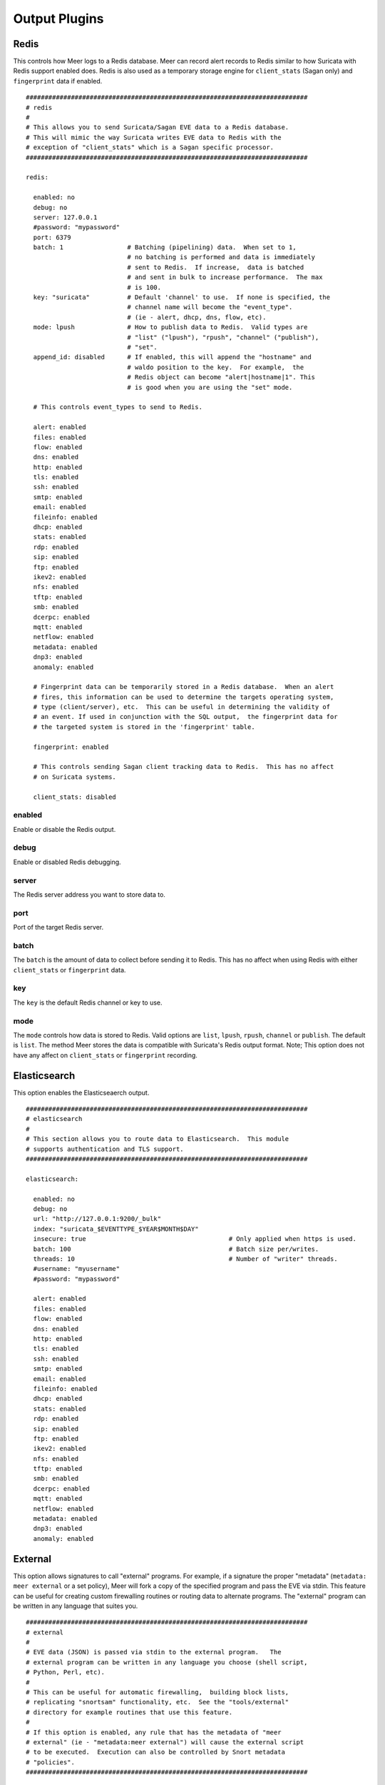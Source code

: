 
Output Plugins
==============

Redis
-----

This controls how Meer logs to a Redis database.  Meer can record alert records to 
Redis similar to how Suricata with Redis support enabled does.  Redis is also used
as a temporary storage engine for ``client_stats`` (Sagan only) and ``fingerprint``
data if enabled.

::

  ###########################################################################
  # redis
  # 
  # This allows you to send Suricata/Sagan EVE data to a Redis database. 
  # This will mimic the way Suricata writes EVE data to Redis with the 
  # exception of "client_stats" which is a Sagan specific processor. 
  ###########################################################################

  redis:

    enabled: no
    debug: no
    server: 127.0.0.1
    #password: "mypassword"
    port: 6379
    batch: 1                 # Batching (pipelining) data.  When set to 1, 
                             # no batching is performed and data is immediately 
                             # sent to Redis.  If increase,  data is batched 
                             # and sent in bulk to increase performance.  The max
                             # is 100.
    key: "suricata"	     # Default 'channel' to use.  If none is specified, the 
                             # channel name will become the "event_type".
                             # (ie - alert, dhcp, dns, flow, etc). 
    mode: lpush              # How to publish data to Redis.  Valid types are 
                             # "list" ("lpush"), "rpush", "channel" ("publish"), 
                             # "set".
    append_id: disabled      # If enabled, this will append the "hostname" and
                             # waldo position to the key.  For example,  the 
                             # Redis object can become "alert|hostname|1". This
                             # is good when you are using the "set" mode. 

    # This controls event_types to send to Redis. 

    alert: enabled
    files: enabled
    flow: enabled
    dns: enabled
    http: enabled
    tls: enabled
    ssh: enabled
    smtp: enabled
    email: enabled
    fileinfo: enabled
    dhcp: enabled
    stats: enabled
    rdp: enabled
    sip: enabled
    ftp: enabled
    ikev2: enabled
    nfs: enabled
    tftp: enabled
    smb: enabled
    dcerpc: enabled
    mqtt: enabled
    netflow: enabled
    metadata: enabled
    dnp3: enabled
    anomaly: enabled

    # Fingerprint data can be temporarily stored in a Redis database.  When an alert
    # fires, this information can be used to determine the targets operating system, 
    # type (client/server), etc.  This can be useful in determining the validity of
    # an event. If used in conjunction with the SQL output,  the fingerprint data for
    # the targeted system is stored in the 'fingerprint' table.

    fingerprint: enabled

    # This controls sending Sagan client tracking data to Redis.  This has no affect 
    # on Suricata systems. 

    client_stats: disabled

enabled
~~~~~~~

Enable or disable the Redis output.

debug
~~~~~

Enable or disabled Redis debugging.

server
~~~~~~

The Redis server address you want to store data to.

port
~~~~

Port of the target Redis server.

batch
~~~~~

The ``batch`` is the amount of data to collect before sending it to Redis.  This has no 
affect when using Redis with either ``client_stats`` or ``fingerprint`` data.

key
~~~

The ``key`` is the default Redis channel or key to use. 

mode
~~~~

The ``mode`` controls how data is stored to Redis.  Valid options are ``list``, ``lpush``, 
``rpush``, ``channel`` or ``publish``.  The default is ``list``.  The method Meer stores the
data is compatible with Suricata's Redis output format.  Note; This option does not have any
affect on ``client_stats`` or ``fingerprint`` recording.

Elasticsearch
-------------

This option enables the Elasticseaerch output.

::

  ###########################################################################
  # elasticsearch
  #
  # This section allows you to route data to Elasticsearch.  This module 
  # supports authentication and TLS support.
  ###########################################################################

  elasticsearch:

    enabled: no
    debug: no
    url: "http://127.0.0.1:9200/_bulk"
    index: "suricata_$EVENTTYPE_$YEAR$MONTH$DAY"
    insecure: true                                      # Only applied when https is used.
    batch: 100						# Batch size per/writes.
    threads: 10						# Number of "writer" threads.
    #username: "myusername"
    #password: "mypassword"

    alert: enabled
    files: enabled
    flow: enabled
    dns: enabled
    http: enabled
    tls: enabled
    ssh: enabled
    smtp: enabled
    email: enabled
    fileinfo: enabled
    dhcp: enabled
    stats: enabled
    rdp: enabled
    sip: enabled
    ftp: enabled
    ikev2: enabled
    nfs: enabled
    tftp: enabled
    smb: enabled
    dcerpc: enabled
    mqtt: enabled
    netflow: enabled
    metadata: enabled
    dnp3: enabled
    anomaly: enabled


External
--------

This option allows signatures to call "external" programs.  For example,  if a signature the
proper "metadata" (``metadata: meer external`` or a set policy),  Meer will fork a copy
of the specified program and pass the EVE via stdin.  This feature can be useful for creating
custom firewalling routines or routing data to alternate programs.  The "external" program
can be written in any language that suites you.

::
  
  ###########################################################################
  # external 
  #
  # EVE data (JSON) is passed via stdin to the external program.   The 
  # external program can be written in any language you choose (shell script, 
  # Python, Perl, etc). 
  #
  # This can be useful for automatic firewalling,  building block lists, 
  # replicating "snortsam" functionality, etc.  See the "tools/external"
  # directory for example routines that use this feature.
  #
  # If this option is enabled, any rule that has the metadata of "meer 
  # external" (ie - "metadata:meer external") will cause the external script 
  # to be executed.  Execution can also be controlled by Snort metadata
  # "policies".
  ###########################################################################

  external:

    enabled: no
    debug: no

    # Execution of an external program based on metadata "policy".  When Meer
    # encounters a "policy" (security-ips, balanced-ips, connectivity-ips, 
    # and max-detect-ips),  Meer will execute the specified routine.  
    # Currently only Snort rules have these types of polices.  This can be
    # useful when you want to execute an external script that will to "block"
    # or "firewall" based off the policy types.  This section only applies if
    # you are using Suricata with Snort rules.  Snort's polices are
    # below:

    # connectivity-ips  - You run a lot of real time applications (VOIP, 
    # financial transactions, etc), and don't want to run any rules that 
    # could affect the current performance of your sensor.  The rules in this 
    # category make snort happy, additionally this category focuses on the high
    # profile most likely to affect the largest number of people type of
    # vulnerabilities.

    # balanced-ips - You are normal, you run normal stuff and you want normal
    # security protections.  This is the best policy to start from if you are 
    # new, old, or just plain average.  If you don't have any special
    # requirements for super high speeds or super secure networks start here.

    # security-ips - You don't care about dropping your bosses email, everything
    # in your environment is tightly regulated and you don't tolerate people 
    # stepping outside of your security policy.  This policy hates on IM, P2P,
    # vulnerabilities, malware, web apps that cause productivity loss, remote
    # access, and just about anything not related to getting work done.  
    # If you run your network with an iron fist start here.

    # I can't seem to find any documentation on what "max-detect-ips" is :(
   
    program: "/usr/local/bin/external_program"

    meer_metadata: enabled
    cisco_policies: "policy-security-ips,policy-max-detect-ips,policy-connectivity-ips,policy-balanced-ips"
    et_signature_severity: "critical,major"		# Critical,Major,Minor,Informational


    alert: enabled
    files: disabled
    flow: disabled
    dns:  disabled
    http: disabled
    tls: disabled
    ssh: disabled
    smtp: disabled
    email: disabled
    fileinfo: disabled
    dhcp: disabled
    stats: disabled
    rdp: disabled
    sip: disabled
    ftp: disabled
    ikev2: disabled
    nfs: disabled
    tftp: disabled
    smb: disabled
    dcerpc: disabled
    mqtt: disabled
    netflow: disabled
    metadata: disabled
    dnp3: disabled
    anomaly: disabled


enabled
~~~~~~~

Keyword is used to enable/disable ``external`` output. 

debug
~~~~~

When enabled,  this option will display and log debugging information. 

policy-security-ips
~~~~~~~~~~~~~~~~~~~

Execute ``external`` program when the ``policy-security-ips`` is encountered.

policy-max-detect-ips
~~~~~~~~~~~~~~~~~~~~~

Execute ``external`` program when the ``policy-max-detect-ips`` is encountered.

policy-connectivity-ips
~~~~~~~~~~~~~~~~~~~~~~~

Execute ``external`` program when the ``policy-connectivity-ips`` is encountered.

policy-balanced-ips
~~~~~~~~~~~~~~~~~~~

Execute ``external`` program when the ``policy-balanced-ips`` is encountered.


program
~~~~~~~

``external`` program to execute when conditions are met. 



Pipe
----

Below is an example of the "pipe" output plugin.  This takes data being written to the EVE
file and puts it into a named pipe (FIFO).  This can be useful if you want a third party
program (for example, Sagan - https://sagan.io) to analyze the data. 

::
  
  ###########################################################################
  # pipe
  # 
  # This allows Meer to send a copy of an event to a named pipe (FIFO) in 
  # its raw,  JSON form.  This allows for third party tools, like Sagan, 
  # to do further analysis on the event. 
  ###########################################################################
  
  pipe:

    enabled: no
    pipe_location: /var/sagan/fifo/sagan.fifo
    pipe_size: 1048576                        # System must support F_GETPIPE_SZ/F_SETPIPE_SZ

    # Below are the "event_types" from Suricata/Sagan. This tells Meer what to send
    # to the named pipe/FIFO. 

    alert: enabled
    files: enabled
    flow: enabled
    dns: enabled
    http: enabled
    tls: enabled
    ssh: enabled
    smtp: enabled
    email: enabled
    fileinfo: enabled
    dhcp: enabled
    stats: enabled
    rdp: enabled
    sip: disabled
    ftp: enabled
    ikev2: enabled
    nfs: enabled
    tftp: enabled
    smb: enabled
    dcerpc: enabled
    mqtt: enabled
    netflow: enabled
    metadata: enabled
    dnp3: enabled
    anomaly: enabled


enabled
~~~~~~~

Enabled/disabled the 'pipe' output. 

pipe_location
~~~~~~~~~~~~~

Location of the named pipe on the file system.

pipe_size
~~~~~~~~~

Number of bytes will set the size of the named pipe/FIFO to.  

File
----

This configures the 'file' output plugin.

::

  ###########################################################################
  # file
  # 
  # The 'file' output writes post processed EVE data to a file.  For example,
  # if Meer is adding GeoIP and DNS information,  the new JSON data will 
  # written to the 'file_location'.
  ###########################################################################

  file:

    enabled: no
    file_location: "/path/to/output/file"

    alert: enabled
    files: enabled
    flow: enabled
    dns: enabled
    http: enabled
    tls: enabled
    ssh: enabled
    smtp: enabled
    email: enabled
    fileinfo: enabled
    dhcp: enabled
    stats: enabled
    rdp: enabled
    sip: disabled
    ftp: enabled
    ikev2: enabled
    nfs: enabled
    tftp: enabled
    smb: enabled
    dcerpc: enabled
    mqtt: enabled
    netflow: enabled
    metadata: enabled
    dnp3: enabled
    anomaly: enabled


SQL
---

Below is an example of the "output-plugins" from the ``meer.yaml``.  This section controls 
the SQL output.

::

  ###########################################################################
  # sql
  #
  # This enabled MySQL/MariaDB or PostgreSQL output support.  This writes 
  # Suricata & Sagan data into a "Barnyard2" like database schema.  This
  # will likely go away in Meer 2.0
  ###########################################################################

  sql:

    enabled: yes
    driver: mysql        # "mysql" or "postgresql"
    debug: no
    server: 127.0.0.1
    port: 3306           # Change to 5432 for PostgreSQL 
    username: "XXXX"
    password: "XXXXXX"
    database: "snort_test"

    # Automatically reconnect to the database when disconnected.

    reconnect: enabled
    reconnect_time: 10 

    # Store decoded JSON data that is similar to Unified2 "extra" data to the
    # "extra" table.

    extra_data: enabled

    # If you would like Meer to mimic the legacy "reference" tables from
    # Snort/Barnyard2, enable it here.  If your using more than one database
    # to store Suricata or Sagan data, you'll likely want to leave this 
    # disabled. The legacy reference system isn't very efficient and there's
    # better ways to keep track of this data.  This is also a memory hog and
    # performance killer.  See tools/reference_handler/reference_handler.pl to
    # build a centralized reference table.  This will go away in Meer version
    # 2.0.

    reference_system: disabled
    sid_file: "/etc/suricata/rules/sid-msg.map"	  # Created with "create-sidmap"
    reference: "/etc/suricata/reference.config"

    #sid_file: "/usr/local/etc/sagan-rules/sagan-sid-msg.map"
    #reference: "/usr/local/etc/sagan-rules/reference.config"

enabled
~~~~~~~

When this option is set to ``yes`` or ``no``, it enables or disables the SQL section of
the Meer output plugin.

driver
~~~~~~

This controls what SQL database driver Meer will use.  Valid types are ``mysql`` (for both
MySQL and MariaDB) and ``postgresql``.

port
~~~~

The port the target SQL server is listening on.

server
~~~~~~

The IP address of the SQL server.

debug
~~~~~

When ``debug`` is enabled,  Meer will display SQL statements and transactions to stdout and to the
``meer_log``.  This can be useful for debugging SQL errors and issues.  By default, this is disabled.

username
~~~~~~~~

The username to use during authentication with the SQL database.

password
~~~~~~~~

The password to use during authentication with the SQL database.

reconnect
~~~~~~~~~

If Meer encounters an issue with connecting to the SQL database,  if this 
option is ``enabled``,  Meer will continually try to reconnect until it is
successful.

reconnect_time
~~~~~~~~~~~~~~

This is how long to pause, in seconds,  before attempting to reconnect to the
SQL database if the ``reconnect`` option is enabled.

extra_data
~~~~~~~~~~

When the ``extra_data`` option is enabled,  Meer will record certain information
(XFF, DNS data,  SMTP data, etc) in the legacy ``extra`` table.  

metadata
~~~~~~~~

This option controls Meer's ability to record decoded alert metadata to the ``metadata``
SQL table.  If "metadata" is detected within the EVE/JSON  and the ``metadata``
decoder is enabled (controlled in the ``meer-core``),  then it will be recorded
to the ``metadata`` SQL table. 

flow
~~~~

This option controls Meer's ability to record decoded alert flow to the ``flow``
SQL table.  If "flow" is detected within the EVE/JSON  and the ``flow``
decoder is enabled (controlled in the ``meer-core``),  then it will be recorded
to the ``flow`` SQL table.

http
~~~~

This option controls Meer's ability to record decoded alert http to the ``http``
SQL table.  If "http" is detected within the EVE/JSON  and the ``http``
decoder is enabled (controlled in the ``meer-core``),  then it will be recorded
to the ``http`` SQL table.

tls
~~~

This option controls Meer's ability to record decoded alert tls to the ``tls``
SQL table.  If "tls" is detected within the EVE/JSON  and the ``tls``
decoder is enabled (controlled in the ``meer-core``),  then it will be recorded
to the ``tls`` SQL table.

ssh
~~~

This option controls Meer's ability to record decoded alert ssh to the ``ssh``
SQL table.  If "ssh" is detected within the EVE/JSON  and the ``ssh``
decoder is enabled (controlled in the ``meer-core``),  then it will be recorded
to the ``ssh-client``and ``ssh-server`` SQL tables.

smtp
~~~

This option controls Meer's ability to record decoded alert smtp to the ``smtp``
SQL table.  If "smtp" is detected within the EVE/JSON  and the ``smtp``
decoder is enabled (controlled in the ``meer-core``),  then it will be recorded
to the ``smtp`` SQL table.

email
~~~~~

This option controls Meer's ability to record decoded alert email to the ``email``
SQL table.  If "email" is detected within the EVE/JSON  and the ``email``
decoder is enabled (controlled in the ``meer-core``),  then it will be recorded
to the ``email`` SQL tables.  This is not to be confused with the ``smtp`` table.

reference_system
~~~~~~~~~~~~~~~~

The ``reference_system`` allows Meer to store alert reference data in a traditional
"Barnyard2" format.  If you are using a single database for all events,  this 
option might be useful to you.  If you are using UIs like Snorby,  Squeel, etc. 
you will likely want to enable this option.  If you are using multiple databases, 
then consider looking at the "reference_handler.pl" script that ships with Meer. 

sid_file
~~~~~~~~

The ``sid_file`` is a legacy "signature message map" file that points signature
IDs to their references.  If you want to use the legacy ``reference_system``, 
you will need a "signature message map" (``sid_file``) for Meer to read.

External
--------

This option allows signatures to call "external" programs.  For example,  if a signature the
proper "metadata" (``metadata: meer external`` or a set policy),  Meer will fork a copy
of the specified program and pass the EVE via stdin.  This feature can be useful for creating
custom firewalling routines or routing data to alternate programs.  The "external" program
can be written in any language that suites you.

::

     ###########################################################################
     # external 
     #
     # EVE data (JSON) is passed via stdin to the external program.   The 
     # external program can be written in any language you choose (shell script, 
     # Python, Perl, etc). 
     #
     # This can be useful for automatic firewalling,  building block lists, 
     # replicating "snortsam" functionality, etc.  See the "tools/external"
     # directory for example routines that use this feature.
     #
     # If this option is enabled, any rule that has the metadata of "meer 
     # external" (ie - "metadata:meer external") will cause the external script 
     # to be executed.  Execution can also be controlled by Snort metadata
     # "policies".
     ###########################################################################

     external:

       enabled: no
       debug: no

       # Execution of an external program based on metadata "policy".  When Meer
       # encounters a "policy" (security-ips, balanced-ips, connectivity-ips, 
       # and max-detect-ips),  Meer will execute the specified routine.  
       # Currently only Snort rules have these types of polices.  This can be
       # useful when you want to execute an external script that will to "block"
       # or "firewall" based off the policy types.  This section only applies if
       # you are using Suricata with Snort rules.  Snort's polices are
       # below:

       # connectivity-ips  - You run a lot of real time applications (VOIP, 
       # financial transactions, etc), and don't want to run any rules that 
       # could affect the current performance of your sensor.  The rules in this 
       # category make snort happy, additionally this category focuses on the high
       # profile most likely to affect the largest number of people type of
       # vulnerabilities.

       # balanced-ips - You are normal, you run normal stuff and you want normal
       # security protections.  This is the best policy to start from if you are 
       # new, old, or just plain average.  If you don't have any special
       # requirements for super high speeds or super secure networks start here.

       # security-ips - You don't care about dropping your bosses email, everything
       # in your environment is tightly regulated and you don't tolerate people 
       # stepping outside of your security policy.  This policy hates on IM, P2P,
       # vulnerabilities, malware, web apps that cause productivity loss, remote
       # access, and just about anything not related to getting work done.  
       # If you run your network with an iron fist start here.

       # I can't seem to find any documentation on what "max-detect-ips" is :(

       policy-security-ips: enabled
       policy-max-detect-ips: enabled
       policy-connectivity-ips: enabled
       policy-balanced-ips: enabled

       program: "/usr/local/bin/external_program"



enabled
~~~~~~~

Keyword is used to enable/disable ``external`` output. 

debug
~~~~~

When enabled,  this option will display and log debugging information. 

policy-security-ips
~~~~~~~~~~~~~~~~~~~

Execute ``external`` program when the ``policy-security-ips`` is encountered.

policy-max-detect-ips
~~~~~~~~~~~~~~~~~~~~~

Execute ``external`` program when the ``policy-max-detect-ips`` is encountered.

policy-connectivity-ips
~~~~~~~~~~~~~~~~~~~~~~~

Execute ``external`` program when the ``policy-connectivity-ips`` is encountered.

policy-balanced-ips
~~~~~~~~~~~~~~~~~~~

Execute ``external`` program when the ``policy-balanced-ips`` is encountered.


program
~~~~~~~

``external`` program to execute when conditions are met. 

